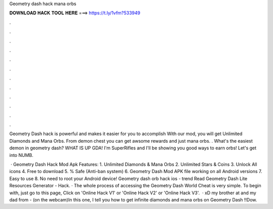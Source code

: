 Geometry dash hack mana orbs



𝐃𝐎𝐖𝐍𝐋𝐎𝐀𝐃 𝐇𝐀𝐂𝐊 𝐓𝐎𝐎𝐋 𝐇𝐄𝐑𝐄 ===> https://t.ly/1vfm?533949



.



.



.



.



.



.



.



.



.



.



.



.

Geometry Dash hack is powerful and makes it easier for you to accomplish With our mod, you will get Unlimited Diamonds and Mana Orbs. From demon chest you can get awsome rewards and just mana orbs. . What's the easiest demon in geometry dash? WHAT IS UP GDA! I'm SuperRifles and I'll be showing you good ways to earn orbs! Let's get into NUMB.

 · Geometry Dash Hack Mod Apk Features: 1. Unlimited Diamonds & Mana Orbs 2. Unlimited Stars & Coins 3. Unlock All icons 4. Free to download 5. % Safe (Anti-ban system) 6. Geometry Dash Mod APK file working on all Android versions 7. Easy to use 8. No need to root your Android device! Geometry dash orb hack ios -  trend  Read Geometry Dash Lite Resources Generator - Hack. · The whole process of accessing the Geometry Dash World Cheat is very simple. To begin with, just go to this page, Click on 'Online Hack V1' or 'Online Hack V2' or 'Online Hack V3'.  · xD my brother at and my dad from - (on the webcam)In this one, I tell you how to get infinite diamonds and mana orbs on Geometry Dash !!Dow.
